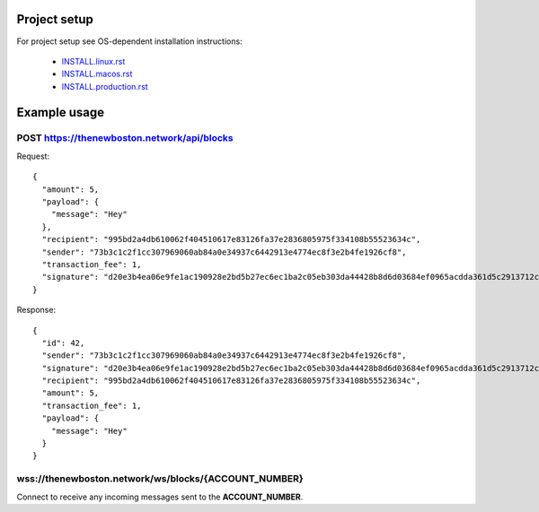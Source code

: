 Project setup
=============

For project setup see OS-dependent installation instructions:

    - `<INSTALL.linux.rst>`_
    - `<INSTALL.macos.rst>`_
    - `<INSTALL.production.rst>`_

Example usage
=============

POST https://thenewboston.network/api/blocks
--------------------------------------------

Request::

    {
      "amount": 5,
      "payload": {
        "message": "Hey"
      },
      "recipient": "995bd2a4db610062f404510617e83126fa37e2836805975f334108b55523634c",
      "sender": "73b3c1c2f1cc307969060ab84a0e34937c6442913e4774ec8f3e2b4fe1926cf8",
      "transaction_fee": 1,
      "signature": "d20e3b4ea06e9fe1ac190928e2bd5b27ec6ec1ba2c05eb303da44428b8d6d03684ef0965acdda361d5c2913712c07b52b3c96ff106754e750d64625330bc7d04"
    }

Response::

    {
      "id": 42,
      "sender": "73b3c1c2f1cc307969060ab84a0e34937c6442913e4774ec8f3e2b4fe1926cf8",
      "signature": "d20e3b4ea06e9fe1ac190928e2bd5b27ec6ec1ba2c05eb303da44428b8d6d03684ef0965acdda361d5c2913712c07b52b3c96ff106754e750d64625330bc7d04",
      "recipient": "995bd2a4db610062f404510617e83126fa37e2836805975f334108b55523634c",
      "amount": 5,
      "transaction_fee": 1,
      "payload": {
        "message": "Hey"
      }
    }

wss://thenewboston.network/ws/blocks/{ACCOUNT_NUMBER}
-----------------------------------------------------

Connect to receive any incoming messages sent to the **ACCOUNT_NUMBER**.
